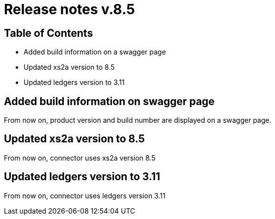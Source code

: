 = Release notes v.8.5

== Table of Contents

* Added build information on a swagger page
* Updated xs2a version to 8.5
* Updated ledgers version to 3.11

== Added build information on swagger page

From now on, product version and build number are displayed on a swagger page.

== Updated xs2a version to 8.5

From now on, connector uses xs2a version 8.5

== Updated ledgers version to 3.11

From now on, connector uses ledgers version 3.11
